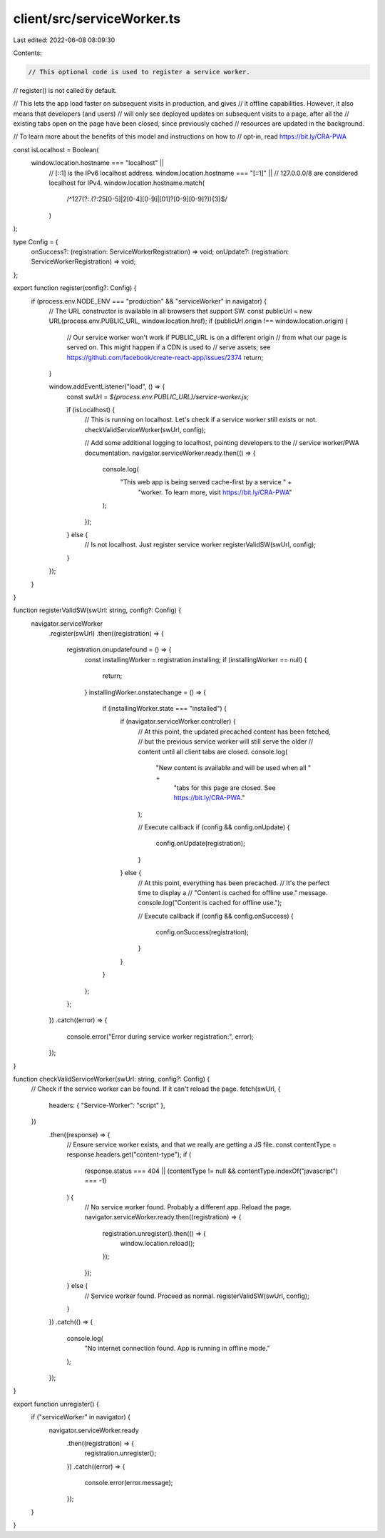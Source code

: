 client/src/serviceWorker.ts
===========================

Last edited: 2022-06-08 08:09:30

Contents:

.. code-block:: ts

    // This optional code is used to register a service worker.
// register() is not called by default.

// This lets the app load faster on subsequent visits in production, and gives
// it offline capabilities. However, it also means that developers (and users)
// will only see deployed updates on subsequent visits to a page, after all the
// existing tabs open on the page have been closed, since previously cached
// resources are updated in the background.

// To learn more about the benefits of this model and instructions on how to
// opt-in, read https://bit.ly/CRA-PWA

const isLocalhost = Boolean(
  window.location.hostname === "localhost" ||
    // [::1] is the IPv6 localhost address.
    window.location.hostname === "[::1]" ||
    // 127.0.0.0/8 are considered localhost for IPv4.
    window.location.hostname.match(
      /^127(?:\.(?:25[0-5]|2[0-4][0-9]|[01]?[0-9][0-9]?)){3}$/
    )
);

type Config = {
  onSuccess?: (registration: ServiceWorkerRegistration) => void;
  onUpdate?: (registration: ServiceWorkerRegistration) => void;
};

export function register(config?: Config) {
  if (process.env.NODE_ENV === "production" && "serviceWorker" in navigator) {
    // The URL constructor is available in all browsers that support SW.
    const publicUrl = new URL(process.env.PUBLIC_URL, window.location.href);
    if (publicUrl.origin !== window.location.origin) {
      // Our service worker won't work if PUBLIC_URL is on a different origin
      // from what our page is served on. This might happen if a CDN is used to
      // serve assets; see https://github.com/facebook/create-react-app/issues/2374
      return;
    }

    window.addEventListener("load", () => {
      const swUrl = `${process.env.PUBLIC_URL}/service-worker.js`;

      if (isLocalhost) {
        // This is running on localhost. Let's check if a service worker still exists or not.
        checkValidServiceWorker(swUrl, config);

        // Add some additional logging to localhost, pointing developers to the
        // service worker/PWA documentation.
        navigator.serviceWorker.ready.then(() => {
          console.log(
            "This web app is being served cache-first by a service " +
              "worker. To learn more, visit https://bit.ly/CRA-PWA"
          );
        });
      } else {
        // Is not localhost. Just register service worker
        registerValidSW(swUrl, config);
      }
    });
  }
}

function registerValidSW(swUrl: string, config?: Config) {
  navigator.serviceWorker
    .register(swUrl)
    .then((registration) => {
      registration.onupdatefound = () => {
        const installingWorker = registration.installing;
        if (installingWorker == null) {
          return;
        }
        installingWorker.onstatechange = () => {
          if (installingWorker.state === "installed") {
            if (navigator.serviceWorker.controller) {
              // At this point, the updated precached content has been fetched,
              // but the previous service worker will still serve the older
              // content until all client tabs are closed.
              console.log(
                "New content is available and will be used when all " +
                  "tabs for this page are closed. See https://bit.ly/CRA-PWA."
              );

              // Execute callback
              if (config && config.onUpdate) {
                config.onUpdate(registration);
              }
            } else {
              // At this point, everything has been precached.
              // It's the perfect time to display a
              // "Content is cached for offline use." message.
              console.log("Content is cached for offline use.");

              // Execute callback
              if (config && config.onSuccess) {
                config.onSuccess(registration);
              }
            }
          }
        };
      };
    })
    .catch((error) => {
      console.error("Error during service worker registration:", error);
    });
}

function checkValidServiceWorker(swUrl: string, config?: Config) {
  // Check if the service worker can be found. If it can't reload the page.
  fetch(swUrl, {
    headers: { "Service-Worker": "script" },
  })
    .then((response) => {
      // Ensure service worker exists, and that we really are getting a JS file.
      const contentType = response.headers.get("content-type");
      if (
        response.status === 404 ||
        (contentType != null && contentType.indexOf("javascript") === -1)
      ) {
        // No service worker found. Probably a different app. Reload the page.
        navigator.serviceWorker.ready.then((registration) => {
          registration.unregister().then(() => {
            window.location.reload();
          });
        });
      } else {
        // Service worker found. Proceed as normal.
        registerValidSW(swUrl, config);
      }
    })
    .catch(() => {
      console.log(
        "No internet connection found. App is running in offline mode."
      );
    });
}

export function unregister() {
  if ("serviceWorker" in navigator) {
    navigator.serviceWorker.ready
      .then((registration) => {
        registration.unregister();
      })
      .catch((error) => {
        console.error(error.message);
      });
  }
}


